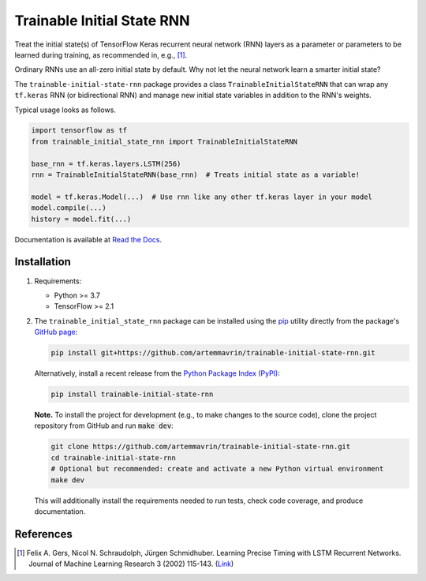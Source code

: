 ===========================
Trainable Initial State RNN
===========================

.. image:: https://img.shields.io/pypi/pyversions/trainable-initial-state-rnn
    :target: https://pypi.org/project/trainable-initial-state-rnn
    :alt: Python Version

.. image:: https://img.shields.io/pypi/v/trainable-initial-state-rnn
    :target: https://pypi.org/project/trainable-initial-state-rnn
    :alt: PyPI Package Version

.. image:: https://img.shields.io/github/last-commit/artemmavrin/trainable-initial-state-rnn/master
    :target: https://github.com/artemmavrin/trainable-initial-state-rnn
    :alt: Last Commit

.. image:: https://github.com/artemmavrin/trainable-initial-state-rnn/workflows/Python%20package/badge.svg
    :target: https://github.com/artemmavrin/trainable-initial-state-rnn/actions?query=workflow%3A%22Python+package%22
    :alt: GitHub Actions Build Status

.. image:: https://codecov.io/gh/artemmavrin/trainable-initial-state-rnn/branch/master/graph/badge.svg
    :target: https://codecov.io/gh/artemmavrin/trainable-initial-state-rnn
    :alt: Code Coverage

.. image:: https://readthedocs.org/projects/trainable-initial-state-rnn/badge/?version=latest
    :target: https://trainable-initial-state-rnn.readthedocs.io/en/latest/?badge=latest
    :alt: Documentation Status

.. image:: https://img.shields.io/github/license/artemmavrin/trainable-initial-state-rnn
    :target: https://github.com/artemmavrin/trainable-initial-state-rnn/blob/master/LICENSE
    :alt: License

Treat the initial state(s) of TensorFlow Keras recurrent neural network (RNN)
layers as a parameter or parameters to be learned during training, as recommended in, e.g., [1]_.

Ordinary RNNs use an all-zero initial state by default. Why not let the neural
network learn a smarter initial state?

The ``trainable-initial-state-rnn`` package provides a class
``TrainableInitialStateRNN`` that can wrap any ``tf.keras`` RNN (or
bidirectional RNN) and manage new initial state variables in addition to the
RNN's weights.

Typical usage looks as follows.

.. code-block:: python

    import tensorflow as tf
    from trainable_initial_state_rnn import TrainableInitialStateRNN

    base_rnn = tf.keras.layers.LSTM(256)
    rnn = TrainableInitialStateRNN(base_rnn)  # Treats initial state as a variable!

    model = tf.keras.Model(...)  # Use rnn like any other tf.keras layer in your model
    model.compile(...)
    history = model.fit(...)

Documentation is available at
`Read the Docs <https://trainable-initial-state-rnn.readthedocs.io/en/latest/>`__.

Installation
------------

1.  Requirements:

    * Python >= 3.7
    * TensorFlow >= 2.1

2.  The ``trainable_initial_state_rnn`` package can be installed using the
    `pip <https://pip.pypa.io/en/stable/>`__ utility directly from the package's
    `GitHub page <https://github.com/artemmavrin/trainable-initial-state-rnn>`__:

    .. code-block:: bash

        pip install git+https://github.com/artemmavrin/trainable-initial-state-rnn.git

    Alternatively, install a recent release from the
    `Python Package Index (PyPI) <https://pypi.org/project/trainable-initial-state-rnn>`__:

    .. code-block:: bash

        pip install trainable-initial-state-rnn

    **Note.** To install the project for development (e.g., to make changes to
    the source code), clone the project repository from GitHub and run
    :code:`make dev`:

    .. code-block:: bash

        git clone https://github.com/artemmavrin/trainable-initial-state-rnn.git
        cd trainable-initial-state-rnn
        # Optional but recommended: create and activate a new Python virtual environment
        make dev

    This will additionally install the requirements needed
    to run tests, check code coverage, and produce documentation.

References
----------

.. [1] Felix A. Gers, Nicol N. Schraudolph, Jürgen Schmidhuber. Learning Precise
    Timing with LSTM Recurrent Networks. Journal of Machine Learning Research 3
    (2002) 115-143. (`Link <http://www.jmlr.org/papers/v3/gers02a.html>`__)
